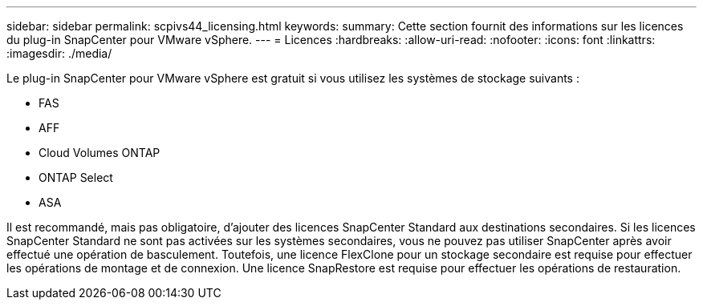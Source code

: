 ---
sidebar: sidebar 
permalink: scpivs44_licensing.html 
keywords:  
summary: Cette section fournit des informations sur les licences du plug-in SnapCenter pour VMware vSphere. 
---
= Licences
:hardbreaks:
:allow-uri-read: 
:nofooter: 
:icons: font
:linkattrs: 
:imagesdir: ./media/


[role="lead"]
Le plug-in SnapCenter pour VMware vSphere est gratuit si vous utilisez les systèmes de stockage suivants :

* FAS
* AFF
* Cloud Volumes ONTAP
* ONTAP Select
* ASA


Il est recommandé, mais pas obligatoire, d'ajouter des licences SnapCenter Standard aux destinations secondaires. Si les licences SnapCenter Standard ne sont pas activées sur les systèmes secondaires, vous ne pouvez pas utiliser SnapCenter après avoir effectué une opération de basculement. Toutefois, une licence FlexClone pour un stockage secondaire est requise pour effectuer les opérations de montage et de connexion. Une licence SnapRestore est requise pour effectuer les opérations de restauration.
